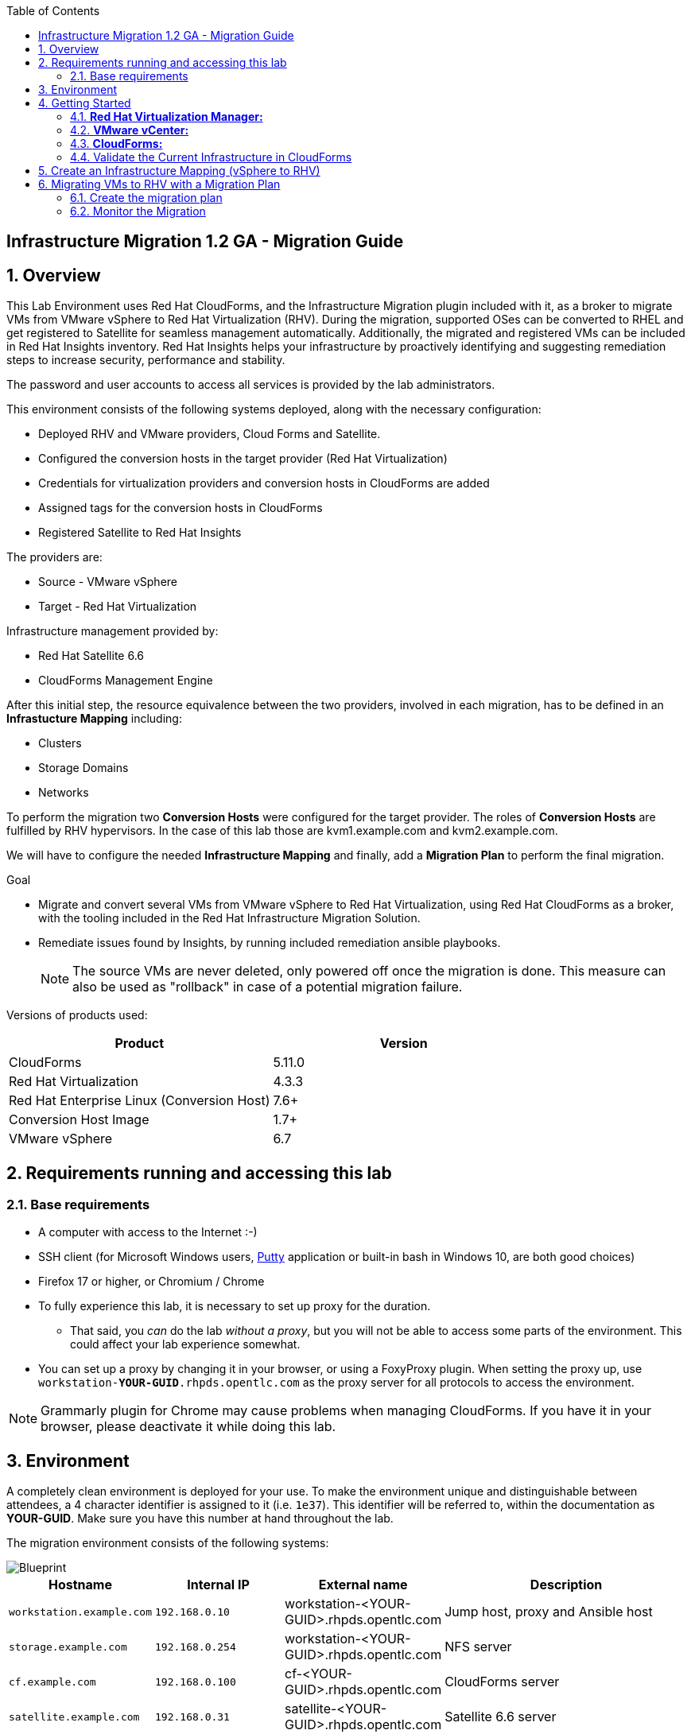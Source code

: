 :scrollbar:
:data-uri:
:toc2:
:imagesdir: images

== Infrastructure Migration 1.2 GA - Migration Guide

:numbered:

== Overview

This Lab Environment uses Red Hat CloudForms, and the Infrastructure Migration plugin included with it, as a broker to migrate VMs from VMware vSphere to Red Hat Virtualization (RHV). During the migration, supported OSes can be converted to RHEL and get registered to Satellite for seamless management automatically. Additionally,
the migrated and registered VMs can be included in Red Hat Insights inventory. Red Hat Insights helps your infrastructure by proactively identifying and suggesting remediation steps to increase security, performance and stability.  

The password and user accounts to access all services is provided by the lab administrators.

This environment consists of the following systems deployed, along with the necessary configuration:

* Deployed RHV and VMware providers, Cloud Forms and Satellite.
* Configured the conversion hosts in the target provider (Red Hat Virtualization)
* Credentials for virtualization providers and conversion hosts in CloudForms are added
* Assigned tags for the conversion hosts in CloudForms
* Registered Satellite to Red Hat Insights

The providers are:

* Source - VMware vSphere
* Target - Red Hat Virtualization

Infrastructure management provided by:

* Red Hat Satellite 6.6
* CloudForms Management Engine

After this initial step, the resource equivalence between the two providers, involved in each migration, has to be defined in an *Infrastucture Mapping* including:

* Clusters
* Storage Domains
* Networks

To perform the migration two *Conversion Hosts* were configured for the target provider. The roles of *Conversion Hosts* are fulfilled by RHV hypervisors. In the case of this lab those are kvm1.example.com and kvm2.example.com.

We will have to configure the needed *Infrastructure Mapping* and finally, add a *Migration Plan* to perform the final migration.

.Goal
* Migrate and convert several VMs from VMware vSphere to Red Hat Virtualization, using Red Hat CloudForms as a broker, with the tooling included in the Red Hat Infrastructure Migration Solution. 
* Remediate issues found by Insights, by running included remediation ansible playbooks.
+
NOTE: The source VMs are never deleted, only powered off once the migration is done. This measure can also be used as "rollback" in case of a potential migration failure.

Versions of products used:

[cols="1,1",options="header"]
|=======
|Product |Version
|CloudForms |5.11.0
|Red Hat Virtualization |4.3.3
|Red Hat Enterprise Linux (Conversion Host) |7.6+
|Conversion Host Image |1.7+
|VMware vSphere |6.7
|=======

== Requirements running and accessing this lab

=== Base requirements

* A computer with access to the Internet :-)
* SSH client (for Microsoft Windows users, link:https://www.putty.org/[Putty] application or built-in bash in Windows 10, are both good choices)
* Firefox 17 or higher, or Chromium / Chrome
* To fully experience this lab, it is necessary to set up proxy for the duration. 
- That said, you _can_ do the lab _without a proxy_, but you will not be able to access some parts of the environment. This could affect your lab experience somewhat. 
* You can set up a proxy by changing it in your browser, or using a FoxyProxy plugin.
When setting the proxy up, use `workstation-*YOUR-GUID*.rhpds.opentlc.com` as the proxy server for all protocols to access the environment.


[NOTE]
Grammarly plugin for Chrome may cause problems when managing CloudForms. If you have it in your browser, please deactivate it while doing this lab.

== Environment

A completely clean environment is deployed for your use. To make the environment unique and distinguishable between attendees, a 4 character identifier is assigned to it (i.e. `1e37`). This identifier will be referred to, within the documentation as *YOUR-GUID*. Make sure you have this number at hand throughout the lab.

The migration environment consists of the following systems:

image::blueprint1.png[Blueprint]


[cols="1,1,1,2",options="header"]
|=======
| Hostname | Internal IP | External name | Description
|`workstation.example.com` |`192.168.0.10` | workstation-<YOUR-GUID>.rhpds.opentlc.com |Jump host, proxy and Ansible host
|`storage.example.com` |`192.168.0.254` | workstation-<YOUR-GUID>.rhpds.opentlc.com | NFS server
|`cf.example.com` |`192.168.0.100` |  cf-<YOUR-GUID>.rhpds.opentlc.com |CloudForms server
|`satellite.example.com` |`192.168.0.31` |  satellite-<YOUR-GUID>.rhpds.opentlc.com |Satellite 6.6 server
|`rhvm.example.com` |`192.168.0.35` | Only Through Proxy |Red Hat Virtualization Manager server
|`kvm1.example.com` |`192.168.0.41` | N/A  |KVM hypervisor managed by Red Hat Virtualization
|`kvm2.example.com` |`192.168.0.42` | N/A |KVM hypervisor managed by Red Hat Virtualization
|`vcenter.example.com` |`192.168.0.50` | Only Through Proxy |VMware vCenter server
|`esx1.example.com` |`192.168.0.51` | N/A |ESXi hypervisor
|`esx2.example.com` |`192.168.0.52` | N/A |ESXi hypervisor
|=======


The architecture of the deployment can be depicted with the following image:

image::architecture_diagram1.png[Architecture Diagram]

* Networks used in the environment

[cols="1,1,2",options="header"]
|=======
| Network Name | IP range | Description
| `Admin` | `192.168.x.x/16` | General administration and storage network.
| `Service` | `10.10.0.x/24` | Internal network for the VMs delivering services to users.
|=======

* Virtual Machines
+
This deployment of the migration environment includes the following VMs provisioned and running in the vSphere environment in order to be migrated:

[cols="1,1,2",options="header"]
|=======
| Name | IPs | Description
| `hana.example.com` | 10.10.0.130 | SAP HANA running on Red Hat Enterprise Linux 7 host.
| `oracledb.example.com` | 10.10.0.160 | Oracle DB running on Oracle Linux 7 host.
| `tomcat.example.com` | 10.10.0.180 | Tomcat running on CentOS Linux 7 host.
|=======

{sp}+

== Getting Started

. Once the system is running, use SSH to access your bastion workstation using `labuser`, and the hostname workstation-`*YOUR_GUID*`.rhpds.opentlc.com

+
----
$ ssh labuser@workstation-<YOUR-GUID>.rhpds.opentlc.com
----

. Become `root` using sudo:
+
----
$ sudo -i
----

. Check the status of the whole environment, from the `workstation`, using ansible:
+
----
# ansible all -m ping -o
----
+
This establishes a connection to each of the machines in the environment to check if it is reachable.
In case the machines are up an running a success message for each host in the list will be displayed.
This is an example of a success message for the VM `cf.example.com`:
+
----
cf.example.com | SUCCESS => {"ansible_facts": {"discovered_interpreter_python": "/usr/libexec/platform-python"}, "changed": false, "ping": "pong"}
----
+
To check only the infrastructure machines the following command can be also used:
+
----
# ansible infra -m ping -o
----
+
[NOTE] 
As this environment is quite big, and it is generated and powered up for you in a cloud environment, some resources may suffer from issues or delays depending on the status of the cloud. You may need to manually start up or reboot some of them. Please review everything is running before proceeding forward. If you run into any issues, please reach out to lab instructors, they will be happy to help!     

. Prepare to manage the environment. 
From a web browser, open each of the URLs below in its own window or tab, using these credentials (except when noted):

* *Username*: `admin`
* *Password*: `<to_be_provided>`

[NOTE]
You must accept all of the self-signed SSL certificates.

=== *Red Hat Virtualization Manager:* 

Address of WEB UI: `*\https://rhvm-<YOUR-GUID>.rhpds.opentlc.com*`
Use the following credentials:

* username: admin
* password: <to be provided>

In order to access the RHV Manager, you *have to use proxy*. If you did not configure proxy, please do so now. If you do not intend to use the proxy, this is the part of the lab which you would need to skip. In that case go to section 4.3

.. Navigate to and click *Administration Portal* and log in using the provided credentials. Leave *** as `internal`.
+
image::rhv_login.png[RHV Login]

.. Verify that the Cluster is up and Hypervisors are active
+
[TIP]
As this is nested virtualization, sometimes the CPU type of the hypervisor is changed.
+
image::rhv_hypervisors_up.png[RHV Hypervisors up]

=== *VMware vCenter:* 
Address of WEB UI: `*\https://vcenter-<YOUR-GUID>.rhpds.opentlc.com*`

Use the following credentials:

- username: `administrator@vsphere.local`
- password: <to be provided>

In order to access the vCenter, you *have to use proxy*. If you did not configure proxy, please do so now. If you do not intend to use the proxy, this is the part of the lab which you would need to skip. In that case go to section 4.3
+
image::vsphere_web_client_0.png[vCenter Login]

* Click on *LAUNCH VSPHERE CLIENT (HTML5)* to get to the login screen
+
image::vsphere_web_client_1.png[vSphere Web Client Login]
+
[WARNING]
Use `administrator@vsphere.local` as the username to log in to vCenter.

* Click *Click on VMs and Templates*.
+
image::vsphere_web_client_2.png[vCenter]

.. Click *VMs and Templates*, expand the Datacenter on the left pane, and verify that the 3 VMs `hana`, `oracledb` and `tomcat` are running.
+
image::vsphere_web_client_3.png[vCenter]

=== *CloudForms:* 
Address of WEB UI: `*\https://cf-<YOUR-GUID>.rhpds.opentlc.com*`

Use the following credentials:

- username : admin
- password: <to be provided>

+
[NOTE]
If you did not configure your browser for access via proxy, this is where you need to continue from.
+
image::cloudforms_login.png[CloudForms Login]
+

After logging in you will be presented with the CloudForms Dashboard.
+
image::cloudforms_dashboard.png[CloudForms Dashboard]

[NOTE]
When using the CloudForms interface, try to *_avoid using the Back_* button in your browser. It can lead you to a page you did not expect. 
Using the navigation bar on the left, or breadcrumb navigation on the top is always a better choice. 

=== Validate the Current Infrastructure in CloudForms

. Log in with user `admin` and the provided password in CloudForms. Once in the web interface, go to *Compute -> Infrastructure -> Providers*.
+
image::cloudforms_infrastructure_providers_1.png[CloudForms Infrastructure Providers 1]

. You should see a green tick mark in the provider boxes as shown in the screenshot below. 
If you by any chance, see an exclamation mark (*!*), or a cross ([red]#*x*#) in a provider, tick the provider's selection box, then go to *Authentication -> Re-check Authentication Status*.
+
image::cloudforms_infrastructure_providers_2.png[CloudForms Infrastructure Providers 2]

. To have proper information on all the resources available, tick the provider's box, then go to *Configuration -> Refresh Relationships and Power States*.
+
image::cloudforms_infrastructure_providers_4.png[CloudForms Infrastructure Providers 4]
+

. Go to *Compute -> Infrastructure -> Virtual Machines -> All VMs & Templates*.
+
image::cloudforms_vms_1.png[CloudForms Virtual Machines 1]

. All VMs and Templates in both RHV and vSphere show as entities in CloudForms.
We can currently see the VMs deployed and running, as well as the ones which are powered off in our environment. 
+
image::cloudforms_vms_2.png[CloudForms Virtual Machines 2]
+
[NOTE]
If you had to initiate the re-validation of the providers in previous steps, you may have to wait a few minutes and refresh the screen before the VMs show up.

== Create an Infrastructure Mapping (vSphere to RHV)

. Navigate to the *Migration -> Infrastructure Mappings*.
+
image::infrastructure_mapping_0.png[Infrastructure Mapping 1]

. Click on *Create Infrastructure Mapping*.
+
image::infrastructure_mapping_1.png[Infrastructure Mapping 2]

. In the *step 1* of the wizard, *General*, type the name `VMware to RHV`, select as *Target Provider* `Red Hat Virtualization`  and click *Next*.
+
* A description may be added to make it easy to, later on, recognize the usage of the mapping.
+
image::infrastructure_mapping_3.png[Infrastructure Mapping 3]

. In the *step 2* of the wizard, *Map Compute*, select *Source Provider \ Datacenter \ Cluster* as `vSphere\Datacenter\VMCluster` and *Target Provider \ Datacenter \ Cluster* as `RHV\CoolDataCenter\TrustedCluster` and click *Add Mapping*, then click *Next*.
+
image::infrastructure_mapping_4.png[Infrastructure Mapping 4]

. In the *step 3* of the wizard, *Map Storage*, and having selected *Cluster01 (TrustedCluster)* as the cluster to work with, select *Source Provider \ Datacenter \ Datastore* as `vSphere\Datacenter\NFS-Storage` and *Target Datastores* as `RHV\VMStorageNFS` and click *Add Mapping*, then click *Next*.
+
image::infrastructure_mapping_5.png[Infrastructure Mapping 5]

. In the *step 4* of the wizard, *Map Networks*, *Cluster01 (TrustedCluster)* will be selected as the cluster to work with. 
We will start by mapping the network used by VMs to connect to each other. This describes which source networks on VMware map to the destination
network after the migration to RHV. 
We select *Source Provider \ Datacenter \ Network* as `vSphere \ Datacenter \ Net-Service` and *Target Network* as `RHV\service` and click *Add Mapping*.
+
image::infrastructure_mapping_6a.png[Infrastructure Mapping 6]
+
* We will continue by mapping the network used by VMs to expose services to the internet. We select *Source Provider \ Datacenter \ Network* as `vSphere\Datacenter\Net-Service-DMZ` and *Target Network* as `RHV\service-dmz` and click *Add Mapping*.
+
image::infrastructure_mapping_6b.png[Infrastructure Mapping 6]
+
* Finally we can map the management network. To do so, select *Source Provider \ Datacenter \ Network* as `vSphere\Datacenter\Net-Management` and *Target Network* as `RHV\ovirtmgmt` and click *Add Mapping*, then click *Create*.
+
image::infrastructure_mapping_6.png[Infrastructure Mapping 6]

. In the *step 5* of the wizard, *Results*, a message `All mappings in VMware to RHV have been mapped.` will appear. 
 The only thing left to do is to click on *Close* on the last page of the wizard.
After the wizard closes, you will be presented with a finished mapping, as shown in the next screenshot.
+
image::infrastructure_mapping_8.png[Infrastructure Mapping 8]

In these steps an *Infrastructure Mapping* has been created in order to simplify source and target resources using the data collected by Red hat CloudForms from both VMware vSphere and Red Hat Virtualization.

== Migrating VMs to RHV with a Migration Plan

=== Create the migration plan

. Start in the CloudForms page accessed by navigating to *Migration -> Migration Plans*.
+
image::migration_plan_0.png[Migration Plan 0]

. Click on *Create Migration Plan*.
+
image::migration_plan_1.png[Migration Plan 1]

. In the *step 1* of the wizard, *General*, select in the drop down menu the *Infrastructure Mapping* to be used, `VMware to RHV`, add the name `Summit 2020 Lab` and click *Next*.
+
image::migration_plan_2_db.png[Migration Plan 2]
+
[NOTE]
Keeping the default option will take us to the VM menu selector. In this step we will be migrating the `oracledb`, `hana` and `tomcat` virtual machines.
For massive conversions, there is an option to use a CSV file upload, which is a better option in those cases.

. In the *step 2* of the wizard, *VMs*, we will choose the 3 VMs to be migrated to RHV. 
Please select, *oracledb*, *hana* and *tomcat* virtual machines to be migrated.
+
image::migration_plan_3_db.png[Migration Plan 3]

. In the *step 3* of the wizard, *Advanced Options*, we can assign *Pre* and *Post* migration playbooks to be executed during the migration. 
Since we have a couple of servers which are running distributions we would like to convert to RHEL during the conversion, we will enable *post* playbooks for them. 
Click on a *Select postmigration playbook service* drop-down and choose `PostMigration - Convert2RHEL`
+
image::migration_plan_4_db.png[Migration Plan 4]

In the same step make sure we select the VMs that need to be converted. Those are `oracledb` and `tomcat` (currently running Oracle Linux and CentOS, respectively).

. In the *step 4* of the wizard, *Schedule*, select *Start migration immediately* and click *Create*.
The wizard will close and the migration of the VMs will start immediately. 
+
image::migration_plan_5.png[Migration Plan 5]

[NOTE]
The migration plan can be scheduled to be ran at a later time, by choosing the other option.

. In the *step 5* of the wizard, *Results*, the message `Migration Plan: 'Migrate OracleDB' is in progress` will be displayed. Click *Close*.
+
image::migration_plan_6_db.png[Migration Plan 6]

=== Monitor the Migration

. As soon as you click the close button, you are be presented with a page showing the migration plans In Progress
+
image::migration_running_1.png[Migration Running 3]

. Now the migration is executing. It takes some time for the pre-migration steps to be finished and the conversion process to start.
If we wished to, we could see the orchestration process in CloudForms logs.
From the workstation terminal you can SSH into CloudForms and tail the logs at on cf.example.com in the following directory: `/var/www/miq/vmdb/log/automation.log`. 
+
You can tail this file with `tail -f /var/www/miq/vmdb/log/automation.log`.
 +
Word of caution: the `automation.log` is storing a lot of logs and can present a huge amount of scrolling text. 
+
----
# ssh cf.example.com
# tail -f /var/www/miq/vmdb/log/automation.log
----
+
Once the pre-migration steps are finished and the conversion starts, each VM conversion process can be tracked in the Conversion Host.
Our conversion hosts are kvm1 and kvm2. So, for example we could do:
+
----
# ssh kvm1.example.com
# [root@kvm1 ~]# tail -f /var/log/vdsm/import/v2v-import-*.log
----

. CloudForms Migration interface shows migration status too.
Clicking on the running plan info box with the name `Summit 2020 Lab` will display the detailed info of the status:
+
image::migration_running_5.png[Migration Running 5]

. The total migration of oracledb VM will take approximately `55-60` minutes, depending on the load on the cloud servers supporting the environment.
The VMs being migrated are powered off during the migration process. + 
It is possible to check in the *RHV* admin portal under *Compute -> Virtual Machines* and monitor the status for the VM import as part of the migration.
+
image::migration_running_6.png[Migration Running 8]

. After about `35` minutes, the VM has finished with migration and is starting playbooks which will execute the conversion to RHEL. 
At this point it should already be visible in the list of VMs in RHV Web UI.
The oracledb VM will be now visible in the WEB UI of the Red Hat Virtualization as being powered up or already running. 
+
image::migration_running_rhv.png[Migration Running 9]
. It takes around `10` minutes for the playbook to complete on the `oracledb` VM. CloudForms is now showing us that the migration has been completed successfully. 
The final view of the Migration Page should look something like this:
+
image::migration_running_finish.png[Migration Finished]

. Let's check if the VMs are up and running using the following command:
+
----
# [root@workstation-repl ~]# ansible apps -m ping -o
hana.example.com | SUCCESS => {
    "ansible_facts": {
        "discovered_interpreter_python": "/usr/bin/python"
    },
    "changed": false,
    "ping": "pong"
}
oracledb.example.com | SUCCESS => {
    "ansible_facts": {
        "discovered_interpreter_python": "/usr/bin/python"
    },
    "changed": false,
    "ping": "pong"
}
tomcat.example.com | SUCCESS => {
    "ansible_facts": {
        "discovered_interpreter_python": "/usr/bin/python"
    },
    "changed": false,
    "ping": "pong"
}
----

. Migration can be reviewed in the Main Migration page in CloudForms
+
image::migration_running_finish2.png[Migration Running 15]

. Additionally the migration log can be downloaded and accessed post VM migration. This is useful for troubleshooting errors or just to check the migration details. It's worth mentioning that if the migration fails prior to the VM being migrated this log will not be available. The logs are in plain text format and can be quite large, so the download can take some time. +
To access the log navigate to Completed Plans, and click **Download Log** and then **Migration log** next to the desired VM.
+
image::migration_log.png[Migration Log Access]



